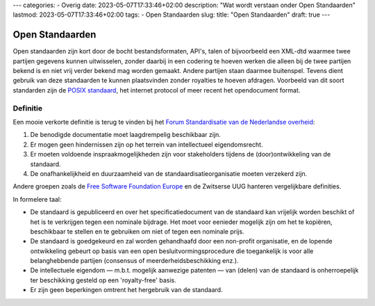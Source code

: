 ---
categories:
- Overig
date: 2023-05-07T17:33:46+02:00
description: "Wat wordt verstaan onder Open Standaarden"
lastmod: 2023-05-07T17:33:46+02:00
tags:
- Open Standaarden
slug:
title: "Open Standaarden"
draft: true
---

Open Standaarden
================

Open standaarden zijn kort door de bocht bestandsformaten, API's, talen of bijvoorbeeld een XML-dtd waarmee twee partijen gegevens kunnen uitwisselen, zonder daarbij in een codering te hoeven werken die alleen bij de twee partijen bekend is en niet vrij verder bekend mag worden gemaakt. Andere partijen staan daarmee buitenspel. Tevens dient gebruik van deze standaarden te kunnen plaatsvinden zonder royalties te hoeven afdragen. Voorbeeld van dit soort standarden zijn de `POSIX standaard <https://en.wikipedia.org/wiki/POSIX>`_, het internet protocol of meer recent het opendocument format.

Definitie
---------
Een mooie verkorte definitie is terug te vinden bij het `Forum Standardisatie van de Nederlandse overheid <https://www.forumstandaardisatie.nl/thema/open-standaarden>`_:

#. De benodigde documentatie moet laagdrempelig beschikbaar zijn.
#. Er mogen geen hindernissen zijn op het terrein van intellectueel eigendomsrecht.
#. Er moeten voldoende inspraakmogelijkheden zijn voor stakeholders tijdens de (door)ontwikkeling van de standaard.
#. De onafhankelijkheid en duurzaamheid van de standaardisatieorganisatie moeten verzekerd zijn.

Andere groepen zoals de `Free Software Foundation Europe <https://fsfe.org/projects/os/def>`_ en de Zwitserse UUG hanteren vergelijkbare definities.

In formelere taal:

* De standaard is gepubliceerd en over het specificatiedocument van de standaard kan vrijelijk worden beschikt of het is te verkrijgen tegen een nominale bijdrage. Het moet voor eenieder mogelijk zijn om het te kopiëren, beschikbaar te stellen en te gebruiken om niet of tegen een nominale prijs.
* De standaard is goedgekeurd en zal worden gehandhaafd door een non-profit organisatie, en de lopende ontwikkeling gebeurt op basis van een open besluitvormingsprocedure die toegankelijk is voor alle belanghebbende partijen (consensus of meerderheidsbeschikking enz.).
* De intellectuele eigendom — m.b.t. mogelijk aanwezige patenten — van (delen) van de standaard is onherroepelijk ter beschikking gesteld op een 'royalty-free' basis.
* Er zijn geen beperkingen omtrent het hergebruik van de standaard.